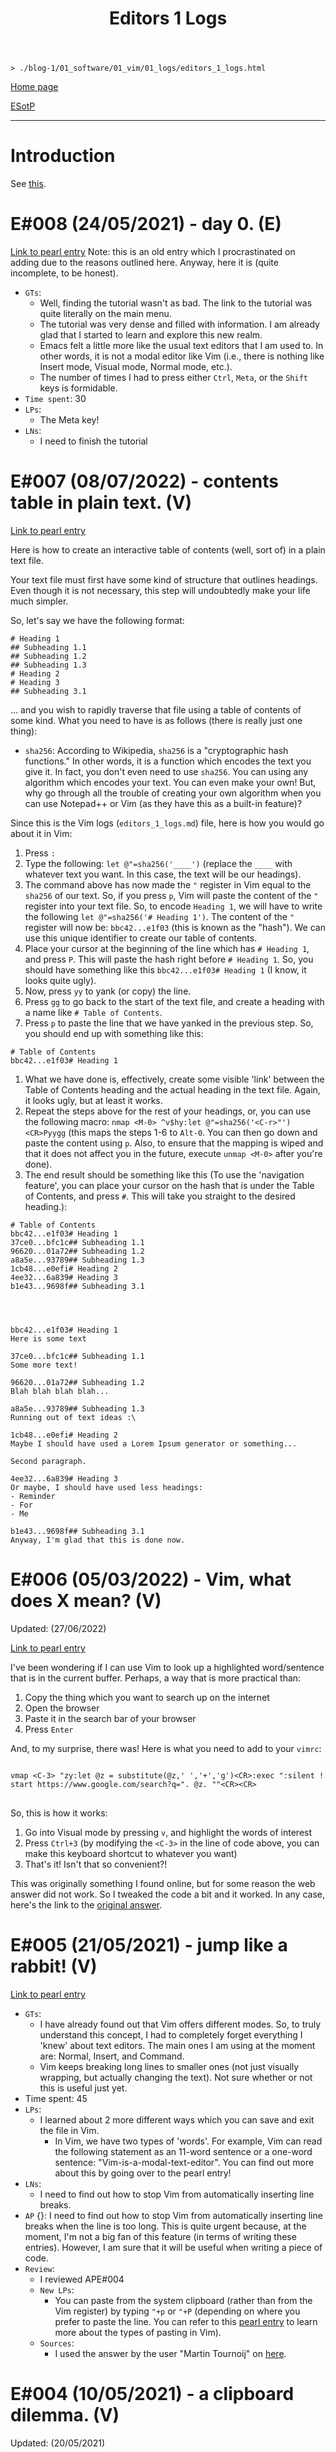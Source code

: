 #+TITLE: Editors 1 Logs

#+BEGIN_EXPORT html
<pre>
<code>> ./blog-1/01_software/01_vim/01_logs/editors_1_logs.html</code>
</pre>
#+END_EXPORT

@@html:<p><a href="https://hnvy.github.io/blog-1/">Home page</a></p>@@

@@html:<p><a href="https://github.com/hnvy/blog-1/edit/main/src/01_software/01_editors/01_logs/editors_1_logs.org">ESotP</a></p>@@

@@html:<hr>@@

* Introduction
:PROPERTIES:
:CUSTOM_ID: intro
:END:
See [[https://hnvy.github.io/html/about.html#editors][this]].

* E#008 (24/05/2021) - day 0. (E)
:PROPERTIES:
:CUSTOM_ID: org1795ff3
:END:
[[../02_pearls/editors_1_pearls.html#org82pokn1][Link to pearl entry]]
Note: this is an old entry which I procrastinated on adding due to the reasons outlined here. Anyway, here it is (quite incomplete, to be honest).

- ~GTs~:
  - Well, finding the tutorial wasn't as bad. The link to the tutorial was quite literally on the main menu.
  - The tutorial was very dense and filled with information. I am already glad that I started to learn and explore this new realm.
  - Emacs felt a little more like the usual text editors that I am used to. In other words, it is not a modal editor like Vim (i.e., there is nothing like Insert mode, Visual mode, Normal mode, etc.).
  - The number of times I had to press either ~Ctrl~, ~Meta~, or the ~Shift~ keys is formidable.
- ~Time spent~: 30
- ~LPs~:
  - The Meta key!
- ~LNs~:
  - I need to finish the tutorial
* E#007 (08/07/2022) - contents table in plain text. (V)
:PROPERTIES:
:CUSTOM_ID: org7018e49
:END:
[[../02_pearls/editors_1_pearls.html#org47fc157][Link to pearl entry]]

Here is how to create an interactive table of contents (well, sort of) in a plain text file.

Your text file must first have some kind of structure that outlines headings. Even though it is not necessary, this step will undoubtedly make your life much simpler.

So, let's say we have the following format:

#+BEGIN_SRC
# Heading 1
## Subheading 1.1
## Subheading 1.2
## Subheading 1.3
# Heading 2
# Heading 3
## Subheading 3.1
#+END_SRC

... and you wish to rapidly traverse that file using a table of contents of some kind. What you need to have is as follows (there is really just one thing):
- ~sha256~: According to Wikipedia, ~sha256~ is a "cryptographic hash functions." In other words, it is a function which encodes the text you give it. In fact, you don't even need to use ~sha256~. You can using any algorithm which encodes your text. You can even make your own! But, why go through all the trouble of creating your own algorithm when you can use Notepad++ or Vim (as they have this as a built-in feature)?

Since this is the Vim logs (~editors_1_logs.md~) file, here is how you would go about it in Vim:
1. Press ~:~
2. Type the following: ~let @"=sha256('____')~ (replace the ~____~ with whatever text you want. In this case, the text will be our headings).
3. The command above has now made the ~"~ register in Vim equal to the ~sha256~ of our text. So, if you press ~p~, Vim will paste the content of the ~"~ register into your text file. So, to encode ~Heading 1~, we will have to write the following ~let @"=sha256('# Heading 1')~. The content of the ~"~ register will now be: ~bbc42...e1f03~ (this is known as the "hash"). We can use this unique identifier to create our table of contents.
4. Place your cursor at the beginning of the line which has ~# Heading 1~, and press ~P~. This will paste the hash right before ~# Heading 1~. So, you should have something like this ~bbc42...e1f03# Heading 1~ (I know, it looks quite ugly).
5. Now, press ~yy~ to yank (or copy) the line.
6. Press ~gg~ to go back to the start of the text file, and create a heading with a name like ~# Table of Contents~.
7. Press ~p~ to paste the line that we have yanked in the previous step. So, you should end up with something like this:
#+BEGIN_SRC
# Table of Contents
bbc42...e1f03# Heading 1
#+END_SRC
8. What we have done is, effectively, create some visible 'link' between the Table of Contents heading and the actual heading in the text file. Again, it looks ugly, but at least it works.
9. Repeat the steps above for the rest of your headings, or, you can use the following macro: ~nmap <M-0> ^v$hy:let @"=sha256('<C-r>"')<CR>Pyygg~ (this maps the steps 1-6 to ~Alt-0~. You can then go down and paste the content using ~p~. Also, to ensure that the mapping is wiped and that it does not affect you in the future, execute ~unmap <M-0>~ after you're done).
10. The end result should be something like this (To use the 'navigation feature', you can place your cursor on the hash that is under the Table of Contents, and press ~#~. This will take you straight to the desired heading.):

#+BEGIN_SRC
# Table of Contents
bbc42...e1f03# Heading 1
37ce0...bfc1c## Subheading 1.1
96620...01a72## Subheading 1.2
a8a5e...93789## Subheading 1.3
1cb48...e0efi# Heading 2
4ee32...6a839# Heading 3
b1e43...9698f## Subheading 3.1




bbc42...e1f03# Heading 1
Here is some text

37ce0...bfc1c## Subheading 1.1
Some more text!

96620...01a72## Subheading 1.2
Blah blah blah blah...

a8a5e...93789## Subheading 1.3
Running out of text ideas :\

1cb48...e0efi# Heading 2
Maybe I should have used a Lorem Ipsum generator or something...

Second paragraph.

4ee32...6a839# Heading 3
Or maybe, I should have used less headings:
- Reminder
- For
- Me

b1e43...9698f## Subheading 3.1
Anyway, I'm glad that this is done now.
#+END_SRC

* E#006 (05/03/2022) - Vim, what does X mean? (V)
:PROPERTIES:
:CUSTOM_ID: org5bcae9c
:END:
Updated: (27/06/2022)

[[../02_pearls/editors_1_pearls.html#orgd5064e5][Link to pearl entry]]

I've been wondering if I can use Vim to look up a highlighted word/sentence that is in the current buffer. Perhaps, a way that is more practical than:
1. Copy the thing which you want to search up on the internet
2. Open the browser
3. Paste it in the search bar of your browser
4. Press ~Enter~

And, to my surprise, there was! Here is what you need to add to your ~vimrc~:

#+BEGIN_EXPORT html
<pre>
<code>
vmap &lt;C-3&gt; "zy:let @z = substitute(@z,' ','+','g')&lt;CR&gt;:exec ":silent ! start https://www.google.com/search?q=". @z. ""&lt;CR&gt;&lt;CR&gt;
</code>
</pre>
#+END_EXPORT

So, this is how it works:
1. Go into Visual mode by pressing ~v~, and highlight the words of interest
2. Press ~Ctrl+3~ (by modifying the ~<C-3>~ in the line of code above, you can make this keyboard shortcut to whatever you want)
3. That's it! Isn't that so convenient?!

This was originally something I found online, but for some reason the web answer did not work. So I tweaked the code a bit and it worked. In any case, here's the link to the [[https://vim.fandom.com/wiki/Search_the_web_for_text_selected_in_Vim][original answer]].

* E#005 (21/05/2021) - jump like a rabbit! (V)
:PROPERTIES:
:CUSTOM_ID: orgf9b7ba1
:END:
[[../02_pearls/editors_1_pearls.html#org92d4798][Link to pearl entry]]

- ~GTs~:
    - I have already found out that Vim offers different modes. So, to truly understand this concept, I had to completely forget everything I 'knew' about text editors. The main ones I am using at the moment are: Normal, Insert, and Command.
    - Vim keeps breaking long lines to smaller ones (not just visually wrapping, but actually changing the text). Not sure whether or not this is useful just yet.
- Time spent: 45
- ~LPs~:
    - I learned about 2 more different ways which you can save and exit the file in Vim.
	 - In Vim, we have two types of 'words'. For example, Vim can read the following statement as an 11-word sentence or a one-word sentence: "Vim-is-a-modal-text-editor". You can find out more about this by going over to the pearl entry!
- ~LNs~:
    - I need to find out how to stop Vim from automatically inserting line breaks.
- ~AP~ {}: I need to find out how to stop Vim from automatically inserting line breaks when the line is too long. This is quite urgent because, at the moment, I'm not a big fan of this feature (in terms of writing these entries). However, I am sure that it will be useful when writing a piece of code.
- ~Review~:
    - I reviewed APE#004
    - ~New LPs~:
        - You can paste from the system clipboard (rather than from the Vim register) by typing ~"+p~ or ~"+P~ (depending on where you prefer to paste the line. You can refer to this [[../02_pearls/editors_1_pearls.html#e4-10052021---a-clipboard-dilemma][pearl entry]] to learn more about the types of pasting in Vim).
    - ~Sources~:
        - I used the answer by the user "Martin Tournoij" on [[https://vi.stackexchange.com/questions/84/how-can-i-copy-text-to-the-system-clipboard-from-vim][here]].

* E#004 (10/05/2021) - a clipboard dilemma. (V)
:PROPERTIES:
:CUSTOM_ID: orgd75c69a
:END:
Updated: (20/05/2021)

[[../02_pearls/editors_1_pearls.html#org8526d38][Link to pearl entry]]

- ~GTs~:
    - I noticed that pressing ~p~ whilst in Normal mode, does not actually paste the content which I copied outside of Vim. In other words, Vim seems to have its own unique clipboard (which, according to the internet, is called a "register"). Awesome!
    - I have finished going through ~vimtutor~ twice now. The first time was on 23/04/2021 and the second time was on 25/04/2021. The problem is that I keep forgetting some of the commands due to the lack of use.
    - Fun fact: this entry was written using Vim.
- Time spent: 30
- ~LPs~:
    - I learned that the Vim register is separate from the Windows clipboard.
- ~LNs~:
    - I need to find out how to access the Windows clipboard rather than the Vim register. 
- ~AP~ {}: I need to find out how to access the system clipboard rather than the Vim register, which is (as usual) relatively easy to achieve thanks to this thing that is called "the internet".
- ~Review~:
    - I reviewed APE#003.
    - ~New LPs~:
        - To duplicate a line in Vim, you need to first be in Normal mode (done by pressing Escape on your keyboard). Then, type ~yy~ on the line which you want to duplicate. This will yank (copy) it. Now, press ~P~ to paste the line above the current line, or press ~p~ to paste it below the current line. So, in short, just type ~yyp~!
    - ~Sources~:

        - Here is the [[https://stackoverflow.com/questions/73319/how-to-duplicate-a-whole-line-in-vim][website]] which was used.

* E#003 (21/04/2021) - Notepad++ > Vim?! (V)
:PROPERTIES:
:CUSTOM_ID: orga8b1a4c
:END:
Updated: (19/05/2021)

[[../02_pearls/editors_1_pearls.html#org03354ca][Link to pearl entry]]

- ~GTs~:
    - Vim is great, but I started to notice that there were a couple of features that Notepad++ had, which seem to be not as accessible in Vim. For example, duplicating the current line, auto-complete, case conversion, and macros.
- Time spent: 15
- ~LPs~:
    - I learned how to delete the character that is directly under the cursor by pressing the letter ~x~. I think this is a better alternative to pressing ~del~ (which is at the top-right corner of my keyboard). Much more comfortable!
- ~LNs~:
    - I need to find out how to duplicate the current line in Vim.
- ~AP~ {x 10/05/2021}: I need to find out how to duplicate the current line in Vim, which is easy to achieve thanks to the internet!
- ~Review~:
    - I reviewed APE#002
    - ~New LPs~:
        - I learned how to copy and paste in Vim, it is quite quick and convenient too. All I had to do is press the letter ~y~ for "yank" (which means "copy" in the Vim lingo), and the letter ~p~ for "paste".
    - ~Sources~:
        - Here is the [[https://linuxize.com/post/how-to-copy-cut-paste-in-vim/][website]] which was used.

* E#002 (20/04/2021) - vimtutor. (V)
:PROPERTIES:
:CUSTOM_ID: org3197b89
:END:
[[../02_pearls/editors_1_pearls.html#orgae35ea3][Link to pearl entry]]

- ~GTs~:
    - I found the ~vimtutor~ file! It took about a minute or two to achieve this.
    - The interface is minimalistic and is not crowded with buttons. I like this quite a lot.
- Time spent: 30
- ~LPs~:
    - I found out how to modify the font-size! So, basically I had to write the following ~:set guifont=*~, and this brought up the standard font window that you see in pretty much every text editor. Neat!
    - I learned to make the font persistent (see the [[https://vi.stackexchange.com/questions/3093/how-can-i-change-the-font-size-in-gvim][comment]] by the user "pkout"). I had to use Notepad++ to achieve this because: one, I did not know how to copy/paste text in Vim, and two, I don't know how to open text files via Vim.
    - Using ~vimtutor~, I learned that the letter ~j~ moves the text cursor downwards (because it looks like a down arrow!), and the letter ~k~ moves it up. The letter ~l~ moves the cursor to the right, and finally, the letter ~h~ moves the cursor to the left! It was a little strange to use at the start, but I slowly started to love it.
- ~LNs~:
    - I need to learn how to open a text file in Vim (from within the editor).
    - I need to learn how to copy/paste text in Vim.
- ~AP~ {x 21/04/2021}: I need learn how to copy/paste text in Vim. This should be easy to achieve with a quick Google search.
- ~Review~:
    - I reviewed APE#001
    - ~New LPs~:
        - I found the location of ~vimtutor~ in ~/Vim/vim82/tutor~. It was simply called ~tutor~. To find it, I used the following search string in Windows Explorer ~~=tut~.
    - ~Sources~:
        - Self-discovery.

* E#001 (19/04/2021) - day 0. (V)
:PROPERTIES:
:CUSTOM_ID: org5f3b26d
:END:
[[../02_pearls/editors_1_pearls.html#org9e2ad22][Link to pearl entry]]

- ~GTs~:
    - Straight away, I noticed that the font was too small! I had no clue how to increase the font-size.
    - There was a README file which didn't have much in it. It was some sort of "here is a list of good links to use when you need help". But it did talk about this ~vimtutor~. I need to look into it soon.
    - There is some GUI? I thought it was literally just text cursor and a bunch of commands (this was the case in Linux).
    - I can actually exit the editor this time! ~:q!~. This will probably get quite tedious over time (or maybe not!).
- Time spent: 10
- ~LPs~:
    - I learned that there seems to be different versions of Vim. For example, I can see that there is ~gVim~, ~gVim Read only~, and ~gVim Easy~, etc. Not entirely sure what they are.
- ~LNs~:
    - I need to look into ~vimtutor~.
- ~AP~ {x 20/04/2021}: I need look into ~vimtutor~, and find the file location. This should be relatively easy to achieve.
